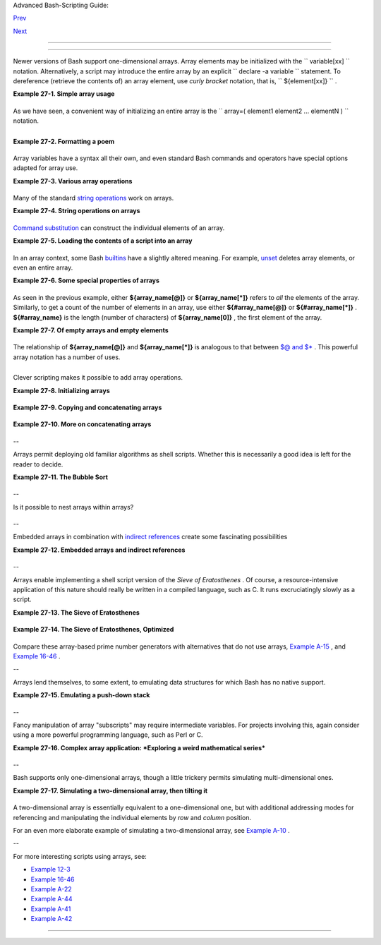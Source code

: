 .. raw:: html

   <div class="NAVHEADER">

.. raw:: html

   <table border="0" cellpadding="0" cellspacing="0" summary="Header navigation table" width="100%">

.. raw:: html

   <tr>

.. raw:: html

   <th align="center" colspan="3">

Advanced Bash-Scripting Guide:

.. raw:: html

   </th>

.. raw:: html

   </tr>

.. raw:: html

   <tr>

.. raw:: html

   <td align="left" valign="bottom" width="10%">

`Prev <list-cons.html>`__

.. raw:: html

   </td>

.. raw:: html

   <td align="center" valign="bottom" width="80%">

.. raw:: html

   </td>

.. raw:: html

   <td align="right" valign="bottom" width="10%">

`Next <ivr.html>`__

.. raw:: html

   </td>

.. raw:: html

   </tr>

.. raw:: html

   </table>

--------------

.. raw:: html

   </div>

.. raw:: html

   <div class="CHAPTER">

  Chapter 27. Arrays
===================

Newer versions of Bash support one-dimensional arrays. Array elements
may be initialized with the ``             variable[xx]           ``
notation. Alternatively, a script may introduce the entire array by an
explicit ``             declare -a variable           `` statement. To
dereference (retrieve the contents of) an array element, use *curly
bracket* notation, that is, ``             ${element[xx]}           `` .

.. raw:: html

   <div class="EXAMPLE">

**Example 27-1. Simple array usage**

+--------------------------+--------------------------+--------------------------+
| .. code:: PROGRAMLISTING |
|                          |
|     #!/bin/bash          |
|                          |
|                          |
|     area[11]=23          |
|     area[13]=37          |
|     area[51]=UFOs        |
|                          |
|     #  Array members nee |
| d not be consecutive or  |
| contiguous.              |
|                          |
|     #  Some members of t |
| he array can be left uni |
| nitialized.              |
|     #  Gaps in the array |
|  are okay.               |
|     #  In fact, arrays w |
| ith sparse data ("sparse |
|  arrays")                |
|     #+ are useful in spr |
| eadsheet-processing soft |
| ware.                    |
|                          |
|                          |
|     echo -n "area[11] =  |
| "                        |
|     echo ${area[11]}     |
| #  {curly brackets} need |
| ed.                      |
|                          |
|     echo -n "area[13] =  |
| "                        |
|     echo ${area[13]}     |
|                          |
|     echo "Contents of ar |
| ea[51] are ${area[51]}." |
|                          |
|     # Contents of uninit |
| ialized array variable p |
| rint blank (null variabl |
| e).                      |
|     echo -n "area[43] =  |
| "                        |
|     echo ${area[43]}     |
|     echo "(area[43] unas |
| signed)"                 |
|                          |
|     echo                 |
|                          |
|     # Sum of two array v |
| ariables assigned to thi |
| rd                       |
|     area[5]=`expr ${area |
| [11]} + ${area[13]}`     |
|     echo "area[5] = area |
| [11] + area[13]"         |
|     echo -n "area[5] = " |
|     echo ${area[5]}      |
|                          |
|     area[6]=`expr ${area |
| [11]} + ${area[51]}`     |
|     echo "area[6] = area |
| [11] + area[51]"         |
|     echo -n "area[6] = " |
|     echo ${area[6]}      |
|     # This fails because |
|  adding an integer to a  |
| string is not permitted. |
|                          |
|     echo; echo; echo     |
|                          |
|     # ------------------ |
| ------------------------ |
| -----------------------  |
|     # Another array, "ar |
| ea2".                    |
|     # Another way of ass |
| igning array variables.. |
| .                        |
|     # array_name=( XXX Y |
| YY ZZZ ... )             |
|                          |
|     area2=( zero one two |
|  three four )            |
|                          |
|     echo -n "area2[0] =  |
| "                        |
|     echo ${area2[0]}     |
|     # Aha, zero-based in |
| dexing (first element of |
|  array is [0], not [1]). |
|                          |
|     echo -n "area2[1] =  |
| "                        |
|     echo ${area2[1]}     |
| # [1] is second element  |
| of array.                |
|     # ------------------ |
| ------------------------ |
| -----------------------  |
|                          |
|     echo; echo; echo     |
|                          |
|     # ------------------ |
| ------------------------ |
| -----                    |
|     # Yet another array, |
|  "area3".                |
|     # Yet another way of |
|  assigning array variabl |
| es...                    |
|     # array_name=([xx]=X |
| XX [yy]=YYY ...)         |
|                          |
|     area3=([17]=seventee |
| n [24]=twenty-four)      |
|                          |
|     echo -n "area3[17] = |
|  "                       |
|     echo ${area3[17]}    |
|                          |
|     echo -n "area3[24] = |
|  "                       |
|     echo ${area3[24]}    |
|     # ------------------ |
| ------------------------ |
| -----                    |
|                          |
|     exit 0               |
                          
+--------------------------+--------------------------+--------------------------+

.. raw:: html

   </div>

As we have seen, a convenient way of initializing an entire array is the
``      array=( element1 element2 ... elementN )     `` notation.

+--------------------------+--------------------------+--------------------------+
| .. code:: PROGRAMLISTING |
|                          |
|     base64_charset=( {A. |
| .Z} {a..z} {0..9} + / =  |
| )                        |
|                    #  Us |
| ing extended brace expan |
| sion                     |
|                    #+ to |
|  initialize the elements |
|  of the array.           |
|                          |
|                    #  Ex |
| cerpted from vladz's "ba |
| se64.sh" script          |
|                    #+ in |
|  the "Contributed Script |
| s" appendix.             |
                          
+--------------------------+--------------------------+--------------------------+

+--------------------------------------------------------------------------+
| .. raw:: html                                                            |
|                                                                          |
|    <div class="SIDEBAR">                                                 |
|                                                                          |
| Bash permits array operations on variables, even if the variables are    |
| not explicitly declared as arrays.                                       |
|                                                                          |
| +--------------------------+--------------------------+----------------- |
| ---------+                                                               |
| | .. code:: PROGRAMLISTING |                                             |
| |                          |                                             |
| |     string=abcABC123ABCa |                                             |
| | bc                       |                                             |
| |     echo ${string[@]}    |                                             |
| |             # abcABC123A |                                             |
| | BCabc                    |                                             |
| |     echo ${string[*]}    |                                             |
| |             # abcABC123A |                                             |
| | BCabc                    |                                             |
| |     echo ${string[0]}    |                                             |
| |             # abcABC123A |                                             |
| | BCabc                    |                                             |
| |     echo ${string[1]}    |                                             |
| |             # No output! |                                             |
| |                          |                                             |
| |             # Why?       |                                             |
| |     echo ${#string[@]}   |                                             |
| |             # 1          |                                             |
| |                          |                                             |
| |             # One elemen |                                             |
| | t in the array.          |                                             |
| |                          |                                             |
| |             # The string |                                             |
| |  itself.                 |                                             |
| |                          |                                             |
| |     # Thank you, Michael |                                             |
| |  Zick, for pointing this |                                             |
| |  out.                    |                                             |
|                                                                          |
| +--------------------------+--------------------------+----------------- |
| ---------+                                                               |
|                                                                          |
| Once again this demonstrates that `Bash variables are                    |
| untyped <untyped.html#BVUNTYPED>`__ .                                    |
|                                                                          |
| .. raw:: html                                                            |
|                                                                          |
|    </div>                                                                |
                                                                          
+--------------------------------------------------------------------------+

.. raw:: html

   <div class="EXAMPLE">

**Example 27-2. Formatting a poem**

+--------------------------+--------------------------+--------------------------+
| .. code:: PROGRAMLISTING |
|                          |
|     #!/bin/bash          |
|     # poem.sh: Pretty-pr |
| ints one of the ABS Guid |
| e author's favorite poem |
| s.                       |
|                          |
|     # Lines of the poem  |
| (single stanza).         |
|     Line[1]="I do not kn |
| ow which to prefer,"     |
|     Line[2]="The beauty  |
| of inflections"          |
|     Line[3]="Or the beau |
| ty of innuendoes,"       |
|     Line[4]="The blackbi |
| rd whistling"            |
|     Line[5]="Or just aft |
| er."                     |
|     # Note that quoting  |
| permits embedding whites |
| pace.                    |
|                          |
|     # Attribution.       |
|     Attrib[1]=" Wallace  |
| Stevens"                 |
|     Attrib[2]="\"Thirtee |
| n Ways of Looking at a B |
| lackbird\""              |
|     # This poem is in th |
| e Public Domain (copyrig |
| ht expired).             |
|                          |
|     echo                 |
|                          |
|     tput bold   # Bold p |
| rint.                    |
|                          |
|     for index in 1 2 3 4 |
|  5    # Five lines.      |
|     do                   |
|       printf "     %s\n" |
|  "${Line[index]}"        |
|     done                 |
|                          |
|     for index in 1 2     |
|       # Two attribution  |
| lines.                   |
|     do                   |
|       printf "           |
| %s\n" "${Attrib[index]}" |
|     done                 |
|                          |
|     tput sgr0   # Reset  |
| terminal.                |
|                 # See 't |
| put' docs.               |
|                          |
|     echo                 |
|                          |
|     exit 0               |
|                          |
|     # Exercise:          |
|     # --------           |
|     # Modify this script |
|  to pretty-print a poem  |
| from a text data file.   |
                          
+--------------------------+--------------------------+--------------------------+

.. raw:: html

   </div>

Array variables have a syntax all their own, and even standard Bash
commands and operators have special options adapted for array use.

.. raw:: html

   <div class="EXAMPLE">

**Example 27-3. Various array operations**

+--------------------------+--------------------------+--------------------------+
| .. code:: PROGRAMLISTING |
|                          |
|     #!/bin/bash          |
|     # array-ops.sh: More |
|  fun with arrays.        |
|                          |
|                          |
|     array=( zero one two |
|  three four five )       |
|     # Element 0   1   2  |
|    3     4    5          |
|                          |
|     echo ${array[0]}     |
|    #  zero               |
|     echo ${array:0}      |
|    #  zero               |
|                          |
|    #  Parameter expansio |
| n of first element,      |
|                          |
|    #+ starting at positi |
| on # 0 (1st character).  |
|     echo ${array:1}      |
|    #  ero                |
|                          |
|    #  Parameter expansio |
| n of first element,      |
|                          |
|    #+ starting at positi |
| on # 1 (2nd character).  |
|                          |
|     echo "-------------- |
| "                        |
|                          |
|     echo ${#array[0]}    |
|    #  4                  |
|                          |
|    #  Length of first el |
| ement of array.          |
|     echo ${#array}       |
|    #  4                  |
|                          |
|    #  Length of first el |
| ement of array.          |
|                          |
|    #  (Alternate notatio |
| n)                       |
|                          |
|     echo ${#array[1]}    |
|    #  3                  |
|                          |
|    #  Length of second e |
| lement of array.         |
|                          |
|    #  Arrays in Bash hav |
| e zero-based indexing.   |
|                          |
|     echo ${#array[*]}    |
|    #  6                  |
|                          |
|    #  Number of elements |
|  in array.               |
|     echo ${#array[@]}    |
|    #  6                  |
|                          |
|    #  Number of elements |
|  in array.               |
|                          |
|     echo "-------------- |
| "                        |
|                          |
|     array2=( [0]="first  |
| element" [1]="second ele |
| ment" [3]="fourth elemen |
| t" )                     |
|     #            ^     ^ |
|        ^     ^      ^    |
|     ^     ^      ^       |
|  ^                       |
|     # Quoting permits em |
| bedding whitespace withi |
| n individual array eleme |
| nts.                     |
|                          |
|     echo ${array2[0]}    |
|    # first element       |
|     echo ${array2[1]}    |
|    # second element      |
|     echo ${array2[2]}    |
|    #                     |
|                          |
|    # Skipped in initiali |
| zation, and therefore nu |
| ll.                      |
|     echo ${array2[3]}    |
|    # fourth element      |
|     echo ${#array2[0]}   |
|    # 13    (length of fi |
| rst element)             |
|     echo ${#array2[*]}   |
|    # 3     (number of el |
| ements in array)         |
|                          |
|     exit                 |
                          
+--------------------------+--------------------------+--------------------------+

.. raw:: html

   </div>

Many of the standard `string
operations <string-manipulation.html#STRINGMANIP>`__ work on arrays.

.. raw:: html

   <div class="EXAMPLE">

**Example 27-4. String operations on arrays**

+--------------------------+--------------------------+--------------------------+
| .. code:: PROGRAMLISTING |
|                          |
|     #!/bin/bash          |
|     # array-strops.sh: S |
| tring operations on arra |
| ys.                      |
|                          |
|     # Script by Michael  |
| Zick.                    |
|     # Used in ABS Guide  |
| with permission.         |
|     # Fixups: 05 May 08, |
|  04 Aug 08.              |
|                          |
|     #  In general, any s |
| tring operation using th |
| e ${name ... } notation  |
|     #+ can be applied to |
|  all string elements in  |
| an array,                |
|     #+ with the ${name[@ |
| ] ... } or ${name[*] ... |
| } notation.              |
|                          |
|                          |
|     arrayZ=( one two thr |
| ee four five five )      |
|                          |
|     echo                 |
|                          |
|     # Trailing Substring |
|  Extraction              |
|     echo ${arrayZ[@]:0}  |
|     # one two three four |
|  five five               |
|     #                ^   |
|       All elements.      |
|                          |
|     echo ${arrayZ[@]:1}  |
|     # two three four fiv |
| e five                   |
|     #                ^   |
|       All elements follo |
| wing element[0].         |
|                          |
|     echo ${arrayZ[@]:1:2 |
| }   # two three          |
|     #                  ^ |
|       Only the two eleme |
| nts after element[0].    |
|                          |
|     echo "---------"     |
|                          |
|                          |
|     # Substring Removal  |
|                          |
|     # Removes shortest m |
| atch from front of strin |
| g(s).                    |
|                          |
|     echo ${arrayZ[@]#f*r |
| }   # one two three five |
|  five                    |
|     #               ^    |
|     # Applied to all ele |
| ments of the array.      |
|                          |
|     # Matches "four" and |
|  removes it.             |
|                          |
|     # Longest match from |
|  front of string(s)      |
|     echo ${arrayZ[@]##t* |
| e}  # one two four five  |
| five                     |
|     #               ^^   |
|     # Applied to all ele |
| ments of the array.      |
|                          |
|     # Matches "three" an |
| d removes it.            |
|                          |
|     # Shortest match fro |
| m back of string(s)      |
|     echo ${arrayZ[@]%h*e |
| }   # one two t four fiv |
| e five                   |
|     #               ^    |
|     # Applied to all ele |
| ments of the array.      |
|                          |
|     # Matches "hree" and |
|  removes it.             |
|                          |
|     # Longest match from |
|  back of string(s)       |
|     echo ${arrayZ[@]%%t* |
| e}  # one two four five  |
| five                     |
|     #               ^^   |
|     # Applied to all ele |
| ments of the array.      |
|                          |
|     # Matches "three" an |
| d removes it.            |
|                          |
|     echo "-------------- |
| --------"                |
|                          |
|                          |
|     # Substring Replacem |
| ent                      |
|                          |
|     # Replace first occu |
| rrence of substring with |
|  replacement.            |
|     echo ${arrayZ[@]/fiv |
| /XYZ}   # one two three  |
| four XYZe XYZe           |
|     #               ^    |
|         # Applied to all |
|  elements of the array.  |
|                          |
|     # Replace all occurr |
| ences of substring.      |
|     echo ${arrayZ[@]//iv |
| /YY}    # one two three  |
| four fYYe fYYe           |
|                          |
|         # Applied to all |
|  elements of the array.  |
|                          |
|     # Delete all occurre |
| nces of substring.       |
|     # Not specifing a re |
| placement defaults to 'd |
| elete' ...               |
|     echo ${arrayZ[@]//fi |
| /}      # one two three  |
| four ve ve               |
|     #               ^^   |
|         # Applied to all |
|  elements of the array.  |
|                          |
|     # Replace front-end  |
| occurrences of substring |
| .                        |
|     echo ${arrayZ[@]/#fi |
| /XY}    # one two three  |
| four XYve XYve           |
|     #                ^   |
|         # Applied to all |
|  elements of the array.  |
|                          |
|     # Replace back-end o |
| ccurrences of substring. |
|     echo ${arrayZ[@]/%ve |
| /ZZ}    # one two three  |
| four fiZZ fiZZ           |
|     #                ^   |
|         # Applied to all |
|  elements of the array.  |
|                          |
|     echo ${arrayZ[@]/%o/ |
| XX}     # one twXX three |
|  four five five          |
|     #                ^   |
|         # Why?           |
|                          |
|     echo "-------------- |
| ---------------"         |
|                          |
|                          |
|     replacement() {      |
|         echo -n "!!!"    |
|     }                    |
|                          |
|     echo ${arrayZ[@]/%e/ |
| $(replacement)}          |
|     #                ^   |
| ^^^^^^^^^^^^^^           |
|     # on!!! two thre!!!  |
| four fiv!!! fiv!!!       |
|     # The stdout of repl |
| acement() is the replace |
| ment string.             |
|     # Q.E.D: The replace |
| ment action is, in effec |
| t, an 'assignment.'      |
|                          |
|     echo "-------------- |
| ----------------------"  |
|                          |
|     #  Accessing the "fo |
| r-each":                 |
|     echo ${arrayZ[@]//*/ |
| $(replacement optional_a |
| rguments)}               |
|     #                ^^  |
| ^^^^^^^^^^^^^            |
|     # !!! !!! !!! !!! !! |
| ! !!!                    |
|                          |
|     #  Now, if Bash woul |
| d only pass the matched  |
| string                   |
|     #+ to the function b |
| eing called . . .        |
|                          |
|     echo                 |
|                          |
|     exit 0               |
|                          |
|     #  Before reaching f |
| or a Big Hammer -- Perl, |
|  Python, or all the rest |
|  --                      |
|     #  recall:           |
|     #    $( ... ) is com |
| mand substitution.       |
|     #    A function runs |
|  as a sub-process.       |
|     #    A function writ |
| es its output (if echo-e |
| d) to stdout.            |
|     #    Assignment, in  |
| conjunction with "echo"  |
| and command substitution |
| ,                        |
|     #+   can read a func |
| tion's stdout.           |
|     #    The name[@] not |
| ation specifies (the equ |
| ivalent of) a "for-each" |
|     #+   operation.      |
|     #  Bash is more powe |
| rful than you think!     |
                          
+--------------------------+--------------------------+--------------------------+

.. raw:: html

   </div>

`Command substitution <commandsub.html#COMMANDSUBREF>`__ can construct
the individual elements of an array.

.. raw:: html

   <div class="EXAMPLE">

**Example 27-5. Loading the contents of a script into an array**

+--------------------------+--------------------------+--------------------------+
| .. code:: PROGRAMLISTING |
|                          |
|     #!/bin/bash          |
|     # script-array.sh: L |
| oads this script into an |
|  array.                  |
|     # Inspired by an e-m |
| ail from Chris Martin (t |
| hanks!).                 |
|                          |
|     script_contents=( $( |
| cat "$0") )  #  Stores c |
| ontents of this script ( |
| $0)                      |
|                          |
|              #+ in an ar |
| ray.                     |
|                          |
|     for element in $(seq |
|  0 $((${#script_contents |
| [@]} - 1)))              |
|       do                 |
| #  ${#script_contents[@] |
| }                        |
|                          |
| #+ gives number of eleme |
| nts in the array.        |
|                          |
| #                        |
|                          |
| #  Question:             |
|                          |
| #  Why is  seq 0  necess |
| ary?                     |
|                          |
| #  Try changing it to se |
| q 1.                     |
|       echo -n "${script_ |
| contents[$element]}"     |
|                          |
| # List each field of thi |
| s script on a single lin |
| e.                       |
|     # echo -n "${script_ |
| contents[element]}" also |
|  works because of ${ ... |
|  }.                      |
|       echo -n " -- "     |
| # Use " -- " as a field  |
| separator.               |
|     done                 |
|                          |
|     echo                 |
|                          |
|     exit 0               |
|                          |
|     # Exercise:          |
|     # --------           |
|     #  Modify this scrip |
| t so it lists itself     |
|     #+ in its original f |
| ormat,                   |
|     #+ complete with whi |
| tespace, line breaks, et |
| c.                       |
                          
+--------------------------+--------------------------+--------------------------+

.. raw:: html

   </div>

In an array context, some Bash `builtins <internal.html#BUILTINREF>`__
have a slightly altered meaning. For example,
`unset <internal.html#UNSETREF>`__ deletes array elements, or even an
entire array.

.. raw:: html

   <div class="EXAMPLE">

**Example 27-6. Some special properties of arrays**

+--------------------------+--------------------------+--------------------------+
| .. code:: PROGRAMLISTING |
|                          |
|     #!/bin/bash          |
|                          |
|     declare -a colors    |
|     #  All subsequent co |
| mmands in this script wi |
| ll treat                 |
|     #+ the variable "col |
| ors" as an array.        |
|                          |
|     echo "Enter your fav |
| orite colors (separated  |
| from each other by a spa |
| ce)."                    |
|                          |
|     read -a colors    #  |
| Enter at least 3 colors  |
| to demonstrate features  |
| below.                   |
|     #  Special option to |
|  'read' command,         |
|     #+ allowing assignme |
| nt of elements in an arr |
| ay.                      |
|                          |
|     echo                 |
|                          |
|     element_count=${#col |
| ors[@]}                  |
|     # Special syntax to  |
| extract number of elemen |
| ts in array.             |
|     #     element_count= |
| ${#colors[*]} works also |
| .                        |
|     #                    |
|     #  The "@" variable  |
| allows word splitting wi |
| thin quotes              |
|     #+ (extracts variabl |
| es separated by whitespa |
| ce).                     |
|     #                    |
|     #  This corresponds  |
| to the behavior of "$@"  |
| and "$*"                 |
|     #+ in positional par |
| ameters.                 |
|                          |
|     index=0              |
|                          |
|     while [ "$index" -lt |
|  "$element_count" ]      |
|     do    # List all the |
|  elements in the array.  |
|       echo ${colors[$ind |
| ex]}                     |
|       #    ${colors[inde |
| x]} also works because i |
| t's within ${ ... } brac |
| kets.                    |
|       let "index = $inde |
| x + 1"                   |
|       # Or:              |
|       #    ((index++))   |
|     done                 |
|     # Each array element |
|  listed on a separate li |
| ne.                      |
|     # If this is not des |
| ired, use  echo -n "${co |
| lors[$index]} "          |
|     #                    |
|     # Doing it with a "f |
| or" loop instead:        |
|     #   for i in "${colo |
| rs[@]}"                  |
|     #   do               |
|     #     echo "$i"      |
|     #   done             |
|     # (Thanks, S.C.)     |
|                          |
|     echo                 |
|                          |
|     # Again, list all th |
| e elements in the array, |
|  but using a more elegan |
| t method.                |
|       echo ${colors[@]}  |
|          # echo ${colors |
| [*]} also works.         |
|                          |
|     echo                 |
|                          |
|     # The "unset" comman |
| d deletes elements of an |
|  array, or entire array. |
|     unset colors[1]      |
|          # Remove 2nd el |
| ement of array.          |
|                          |
|          # Same effect a |
| s   colors[1]=           |
|     echo  ${colors[@]}   |
|          # List array ag |
| ain, missing 2nd element |
| .                        |
|                          |
|     unset colors         |
|          # Delete entire |
|  array.                  |
|                          |
|          #  unset colors |
| [*] and                  |
|                          |
|          #+ unset colors |
| [@] also work.           |
|     echo; echo -n "Color |
| s gone."                 |
|     echo ${colors[@]}    |
|          # List array ag |
| ain, now empty.          |
|                          |
|     exit 0               |
                          
+--------------------------+--------------------------+--------------------------+

.. raw:: html

   </div>

As seen in the previous example, either **${array\_name[@]}** or
**${array\_name[\*]}** refers to *all* the elements of the array.
Similarly, to get a count of the number of elements in an array, use
either **${#array\_name[@]}** or **${#array\_name[\*]}** .
**${#array\_name}** is the length (number of characters) of
**${array\_name[0]}** , the first element of the array.

.. raw:: html

   <div class="EXAMPLE">

**Example 27-7. Of empty arrays and empty elements**

+--------------------------+--------------------------+--------------------------+
| .. code:: PROGRAMLISTING |
|                          |
|     #!/bin/bash          |
|     # empty-array.sh     |
|                          |
|     #  Thanks to Stephan |
| e Chazelas for the origi |
| nal example,             |
|     #+ and to Michael Zi |
| ck and Omair Eshkenazi,  |
| for extending it.        |
|     #  And to Nathan Cou |
| lter for clarifications  |
| and corrections.         |
|                          |
|                          |
|     # An empty array is  |
| not the same as an array |
|  with empty elements.    |
|                          |
|       array0=( first sec |
| ond third )              |
|       array1=( '' )   #  |
| "array1" consists of one |
|  empty element.          |
|       array2=( )      #  |
| No elements . . . "array |
| 2" is empty.             |
|       array3=(   )    #  |
| What about this array?   |
|                          |
|                          |
|     echo                 |
|     ListArray()          |
|     {                    |
|     echo                 |
|     echo "Elements in ar |
| ray0:  ${array0[@]}"     |
|     echo "Elements in ar |
| ray1:  ${array1[@]}"     |
|     echo "Elements in ar |
| ray2:  ${array2[@]}"     |
|     echo "Elements in ar |
| ray3:  ${array3[@]}"     |
|     echo                 |
|     echo "Length of firs |
| t element in array0 = ${ |
| #array0}"                |
|     echo "Length of firs |
| t element in array1 = ${ |
| #array1}"                |
|     echo "Length of firs |
| t element in array2 = ${ |
| #array2}"                |
|     echo "Length of firs |
| t element in array3 = ${ |
| #array3}"                |
|     echo                 |
|     echo "Number of elem |
| ents in array0 = ${#arra |
| y0[*]}"  # 3             |
|     echo "Number of elem |
| ents in array1 = ${#arra |
| y1[*]}"  # 1  (Surprise! |
| )                        |
|     echo "Number of elem |
| ents in array2 = ${#arra |
| y2[*]}"  # 0             |
|     echo "Number of elem |
| ents in array3 = ${#arra |
| y3[*]}"  # 0             |
|     }                    |
|                          |
|     # ================== |
| ======================== |
| ======================== |
| =                        |
|                          |
|     ListArray            |
|                          |
|     # Try extending thos |
| e arrays.                |
|                          |
|     # Adding an element  |
| to an array.             |
|     array0=( "${array0[@ |
| ]}" "new1" )             |
|     array1=( "${array1[@ |
| ]}" "new1" )             |
|     array2=( "${array2[@ |
| ]}" "new1" )             |
|     array3=( "${array3[@ |
| ]}" "new1" )             |
|                          |
|     ListArray            |
|                          |
|     # or                 |
|     array0[${#array0[*]} |
| ]="new2"                 |
|     array1[${#array1[*]} |
| ]="new2"                 |
|     array2[${#array2[*]} |
| ]="new2"                 |
|     array3[${#array3[*]} |
| ]="new2"                 |
|                          |
|     ListArray            |
|                          |
|     # When extended as a |
| bove, arrays are 'stacks |
| ' ...                    |
|     # Above is the 'push |
| ' ...                    |
|     # The stack 'height' |
|  is:                     |
|     height=${#array2[@]} |
|     echo                 |
|     echo "Stack height f |
| or array2 = $height"     |
|                          |
|     # The 'pop' is:      |
|     unset array2[${#arra |
| y2[@]}-1]   #  Arrays ar |
| e zero-based,            |
|     height=${#array2[@]} |
|             #+ which mea |
| ns first element has ind |
| ex 0.                    |
|     echo                 |
|     echo "POP"           |
|     echo "New stack heig |
| ht for array2 = $height" |
|                          |
|     ListArray            |
|                          |
|     # List only 2nd and  |
| 3rd elements of array0.  |
|     from=1          # Ze |
| ro-based numbering.      |
|     to=2                 |
|     array3=( ${array0[@] |
| :1:2} )                  |
|     echo                 |
|     echo "Elements in ar |
| ray3:  ${array3[@]}"     |
|                          |
|     # Works like a strin |
| g (array of characters). |
|     # Try some other "st |
| ring" forms.             |
|                          |
|     # Replacement:       |
|     array4=( ${array0[@] |
| /second/2nd} )           |
|     echo                 |
|     echo "Elements in ar |
| ray4:  ${array4[@]}"     |
|                          |
|     # Replace all matchi |
| ng wildcarded string.    |
|     array5=( ${array0[@] |
| //new?/old} )            |
|     echo                 |
|     echo "Elements in ar |
| ray5:  ${array5[@]}"     |
|                          |
|     # Just when you are  |
| getting the feel for thi |
| s . . .                  |
|     array6=( ${array0[@] |
| #*new} )                 |
|     echo # This one migh |
| t surprise you.          |
|     echo "Elements in ar |
| ray6:  ${array6[@]}"     |
|                          |
|     array7=( ${array0[@] |
| #new1} )                 |
|     echo # After array6  |
| this should not be a sur |
| prise.                   |
|     echo "Elements in ar |
| ray7:  ${array7[@]}"     |
|                          |
|     # Which looks a lot  |
| like . . .               |
|     array8=( ${array0[@] |
| /new1/} )                |
|     echo                 |
|     echo "Elements in ar |
| ray8:  ${array8[@]}"     |
|                          |
|     #  So what can one s |
| ay about this?           |
|                          |
|     #  The string operat |
| ions are performed on    |
|     #+ each of the eleme |
| nts in var[@] in success |
| ion.                     |
|     #  Therefore : Bash  |
| supports string vector o |
| perations.               |
|     #  If the result is  |
| a zero length string,    |
|     #+ that element disa |
| ppears in the resulting  |
| assignment.              |
|     #  However, if the e |
| xpansion is in quotes, t |
| he null elements remain. |
|                          |
|     #  Michael Zick:     |
| Question, are those stri |
| ngs hard or soft quotes? |
|     #  Nathan Coulter:   |
| There is no such thing a |
| s "soft quotes."         |
|     #!    What's really  |
| happening is that        |
|     #!+   the pattern ma |
| tching happens after     |
|     #!+   all the other  |
| expansions of [word]     |
|     #!+   in cases like  |
| ${parameter#word}.       |
|                          |
|                          |
|     zap='new*'           |
|     array9=( ${array0[@] |
| /$zap/} )                |
|     echo                 |
|     echo "Number of elem |
| ents in array9:  ${#arra |
| y9[@]}"                  |
|     array9=( "${array0[@ |
| ]/$zap/}" )              |
|     echo "Elements in ar |
| ray9:  ${array9[@]}"     |
|     # This time the null |
|  elements remain.        |
|     echo "Number of elem |
| ents in array9:  ${#arra |
| y9[@]}"                  |
|                          |
|                          |
|     # Just when you thou |
| ght you were still in Ka |
| nsas . . .               |
|     array10=( ${array0[@ |
| ]#$zap} )                |
|     echo                 |
|     echo "Elements in ar |
| ray10:  ${array10[@]}"   |
|     # But, the asterisk  |
| in zap won't be interpre |
| ted if quoted.           |
|     array10=( ${array0[@ |
| ]#"$zap"} )              |
|     echo                 |
|     echo "Elements in ar |
| ray10:  ${array10[@]}"   |
|     # Well, maybe we _ar |
| e_ still in Kansas . . . |
|     # (Revisions to abov |
| e code block by Nathan C |
| oulter.)                 |
|                          |
|                          |
|     #  Compare array7 wi |
| th array10.              |
|     #  Compare array8 wi |
| th array9.               |
|                          |
|     #  Reiterating: No s |
| uch thing as soft quotes |
| !                        |
|     #  Nathan Coulter ex |
| plains:                  |
|     #  Pattern matching  |
| of 'word' in ${parameter |
| #word} is done after     |
|     #+ parameter expansi |
| on and *before* quote re |
| moval.                   |
|     #  In the normal cas |
| e, pattern matching is d |
| one *after* quote remova |
| l.                       |
|                          |
|     exit                 |
                          
+--------------------------+--------------------------+--------------------------+

.. raw:: html

   </div>

The relationship of **${array\_name[@]}** and **${array\_name[\*]}** is
analogous to that between `$@ and $\* <internalvariables.html#APPREF>`__
. This powerful array notation has a number of uses.

+--------------------------+--------------------------+--------------------------+
| .. code:: PROGRAMLISTING |
|                          |
|     # Copying an array.  |
|     array2=( "${array1[@ |
| ]}" )                    |
|     # or                 |
|     array2="${array1[@]} |
| "                        |
|     #                    |
|     #  However, this fai |
| ls with "sparse" arrays, |
|     #+ arrays with holes |
|  (missing elements) in t |
| hem,                     |
|     #+ as Jochen DeSmet  |
| points out.              |
|     # ------------------ |
| ------------------------ |
|       array1[0]=0        |
|     # array1[1] not assi |
| gned                     |
|       array1[2]=2        |
|       array2=( "${array1 |
| [@]}" )       # Copy it? |
|                          |
|     echo ${array2[0]}    |
|    # 0                   |
|     echo ${array2[2]}    |
|    # (null), should be 2 |
|     # ------------------ |
| ------------------------ |
|                          |
|                          |
|                          |
|     # Adding an element  |
| to an array.             |
|     array=( "${array[@]} |
| " "new element" )        |
|     # or                 |
|     array[${#array[*]}]= |
| "new element"            |
|                          |
|     # Thanks, S.C.       |
                          
+--------------------------+--------------------------+--------------------------+

.. raw:: html

   <div class="TIP">

+--------------------+--------------------+--------------------+--------------------+
| |Tip|              |
| The **array=(      |
| element1 element2  |
| ... elementN )**   |
| initialization     |
| operation, with    |
| the help of        |
| `command           |
| substitution <comm |
| andsub.html#COMMAN |
| DSUBREF>`__        |
| , makes it         |
| possible to load   |
| the contents of a  |
| text file into an  |
| array.             |
|                    |
| +----------------- |
| ---------+-------- |
| ------------------ |
| +----------------- |
| ---------+         |
| | .. code:: PROGRA |
| MLISTING |         |
| |                  |
|          |         |
| |     #!/bin/bash  |
|          |         |
| |                  |
|          |         |
| |     filename=sam |
| ple_file |         |
| |                  |
|          |         |
| |     #            |
|  cat sam |         |
| | ple_file         |
|          |         |
| |     #            |
|          |         |
| |     #            |
|  1 a b c |         |
| |     #            |
|  2 d e f |         |
| | g                |
|          |         |
| |                  |
|          |         |
| |                  |
|          |         |
| |     declare -a a |
| rray1    |         |
| |                  |
|          |         |
| |     array1=( `ca |
| t "$file |         |
| | name"`)          |
|        # |         |
| |   Loads contents |
|          |         |
| |     #         Li |
| st file  |         |
| | to stdout        |
|        # |         |
| | + of $filename i |
| nto arra |         |
| | y1.              |
|          |         |
| |     #            |
|          |         |
| |     #  array1=(  |
| `cat "$f |         |
| | ilename" | tr '\ |
| n' ' '`) |         |
| |     #            |
|          |         |
| |          change  |
| linefeed |         |
| | s in file to spa |
| ces.     |         |
| |     #  Not neces |
| sary bec |         |
| | ause Bash does w |
| ord spli |         |
| | tting,           |
|          |         |
| |     #+ changing  |
| linefeed |         |
| | s to spaces.     |
|          |         |
| |                  |
|          |         |
| |     echo ${array |
| 1[@]}    |         |
| |          # List  |
| the arra |         |
| | y.               |
|          |         |
| |     #            |
|          |         |
| |            1 a b |
|  c 2 d e |         |
| |  fg              |
|          |         |
| |     #            |
|          |         |
| |     #  Each whit |
| espace-s |         |
| | eparated "word"  |
| in the f |         |
| | ile              |
|          |         |
| |     #+ has been  |
| assigned |         |
| |  to an element o |
| f the ar |         |
| | ray.             |
|          |         |
| |                  |
|          |         |
| |     element_coun |
| t=${#arr |         |
| | ay1[*]}          |
|          |         |
| |     echo $elemen |
| t_count  |         |
| |          # 8     |
|          |         |
|                    |
|                    |
| +----------------- |
| ---------+-------- |
| ------------------ |
| +----------------- |
| ---------+         |
                    
+--------------------+--------------------+--------------------+--------------------+

.. raw:: html

   </div>

Clever scripting makes it possible to add array operations.

.. raw:: html

   <div class="EXAMPLE">

**Example 27-8. Initializing arrays**

+--------------------------+--------------------------+--------------------------+
| .. code:: PROGRAMLISTING |
|                          |
|     #! /bin/bash         |
|     # array-assign.bash  |
|                          |
|     #  Array operations  |
| are Bash-specific,       |
|     #+ hence the ".bash" |
|  in the script name.     |
|                          |
|     # Copyright (c) Mich |
| ael S. Zick, 2003, All r |
| ights reserved.          |
|     # License: Unrestric |
| ted reuse in any form, f |
| or any purpose.          |
|     # Version: $ID$      |
|     #                    |
|     # Clarification and  |
| additional comments by W |
| illiam Park.             |
|                          |
|     #  Based on an examp |
| le provided by Stephane  |
| Chazelas                 |
|     #+ which appeared in |
|  an earlier version of t |
| he                       |
|     #+ Advanced Bash Scr |
| ipting Guide.            |
|                          |
|     # Output format of t |
| he 'times' command:      |
|     # User CPU <space> S |
| ystem CPU                |
|     # User CPU of dead c |
| hildren <space> System C |
| PU of dead children      |
|                          |
|     #  Bash has two vers |
| ions of assigning all el |
| ements of an array       |
|     #+ to a new array va |
| riable.                  |
|     #  Both drop 'null r |
| eference' elements       |
|     #+ in Bash versions  |
| 2.04 and later.          |
|     #  An additional arr |
| ay assignment that maint |
| ains the relationship of |
|     #+ [subscript]=value |
|  for arrays may be added |
|  to newer versions.      |
|                          |
|     #  Constructs a larg |
| e array using an interna |
| l command,               |
|     #+ but anything crea |
| ting an array of several |
|  thousand elements       |
|     #+ will do just fine |
| .                        |
|                          |
|     declare -a bigOne=(  |
| /dev/* )  # All the file |
| s in /dev . . .          |
|     echo                 |
|     echo 'Conditions: Un |
| quoted, default IFS, All |
| -Elements-Of'            |
|     echo "Number of elem |
| ents in array is ${#bigO |
| ne[@]}"                  |
|                          |
|     # set -vx            |
|                          |
|                          |
|                          |
|     echo                 |
|     echo '- - testing: = |
| ( ${array[@]} ) - -'     |
|     times                |
|     declare -a bigTwo=(  |
| ${bigOne[@]} )           |
|     # Note parens:    ^  |
|              ^           |
|     times                |
|                          |
|                          |
|     echo                 |
|     echo '- - testing: = |
| ${array[@]} - -'         |
|     times                |
|     declare -a bigThree= |
| ${bigOne[@]}             |
|     # No parentheses thi |
| s time.                  |
|     times                |
|                          |
|     #  Comparing the num |
| bers shows that the seco |
| nd form, pointed out     |
|     #+ by Stephane Chaze |
| las, is faster.          |
|     #                    |
|     #  As William Park e |
| xplains:                 |
|     #+ The bigTwo array  |
| assigned element by elem |
| ent (because of parenthe |
| ses),                    |
|     #+ whereas bigThree  |
| assigned as a single str |
| ing.                     |
|     #  So, in essence, y |
| ou have:                 |
|     #                    |
| bigTwo=( [0]="..." [1]=" |
| ..." [2]="..." ... )     |
|     #                    |
| bigThree=( [0]="... ...  |
| ..." )                   |
|     #                    |
|     #  Verify this by:   |
| echo ${bigTwo[0]}        |
|     #                    |
| echo ${bigThree[0]}      |
|                          |
|                          |
|     #  I will continue t |
| o use the first form in  |
| my example descriptions  |
|     #+ because I think i |
| t is a better illustrati |
| on of what is happening. |
|                          |
|     #  The reusable port |
| ions of my examples will |
|  actual contain          |
|     #+ the second form w |
| here appropriate because |
|  of the speedup.         |
|                          |
|     # MSZ: Sorry about t |
| hat earlier oversight fo |
| lks.                     |
|                          |
|                          |
|     #  Note:             |
|     #  ----              |
|     #  The "declare -a"  |
| statements in lines 32 a |
| nd 44                    |
|     #+ are not strictly  |
| necessary, since it is i |
| mplicit                  |
|     #+ in the  Array=( . |
| .. )  assignment form.   |
|     #  However, eliminat |
| ing these declarations s |
| lows down                |
|     #+ the execution of  |
| the following sections o |
| f the script.            |
|     #  Try it, and see.  |
|                          |
|     exit 0               |
                          
+--------------------------+--------------------------+--------------------------+

.. raw:: html

   </div>

.. raw:: html

   <div class="NOTE">

+--------------------------------------+--------------------------------------+
| |Note|                               |
| Adding a superfluous **declare -a**  |
| statement to an array declaration    |
| may speed up execution of subsequent |
| operations on the array.             |
+--------------------------------------+--------------------------------------+

.. raw:: html

   </div>

.. raw:: html

   <div class="EXAMPLE">

**Example 27-9. Copying and concatenating arrays**

+--------------------------+--------------------------+--------------------------+
| .. code:: PROGRAMLISTING |
|                          |
|     #! /bin/bash         |
|     # CopyArray.sh       |
|     #                    |
|     # This script writte |
| n by Michael Zick.       |
|     # Used here with per |
| mission.                 |
|                          |
|     #  How-To "Pass by N |
| ame & Return by Name"    |
|     #+ or "Building your |
|  own assignment statemen |
| t".                      |
|                          |
|                          |
|     CpArray_Mac() {      |
|                          |
|     # Assignment Command |
|  Statement Builder       |
|                          |
|         echo -n 'eval '  |
|         echo -n "$2"     |
|                 # Destin |
| ation name               |
|         echo -n '=( ${'  |
|         echo -n "$1"     |
|                 # Source |
|  name                    |
|         echo -n '[@]} )' |
|                          |
|     # That could all be  |
| a single command.        |
|     # Matter of style on |
| ly.                      |
|     }                    |
|                          |
|     declare -f CopyArray |
|                 # Functi |
| on "Pointer"             |
|     CopyArray=CpArray_Ma |
| c               # Statem |
| ent Builder              |
|                          |
|     Hype()               |
|     {                    |
|                          |
|     # Hype the array nam |
| ed $1.                   |
|     # (Splice it togethe |
| r with array containing  |
| "Really Rocks".)         |
|     # Return in array na |
| med $2.                  |
|                          |
|         local -a TMP     |
|         local -a hype=(  |
| Really Rocks )           |
|                          |
|         $($CopyArray $1  |
| TMP)                     |
|         TMP=( ${TMP[@]}  |
| ${hype[@]} )             |
|         $($CopyArray TMP |
|  $2)                     |
|     }                    |
|                          |
|     declare -a before=(  |
| Advanced Bash Scripting  |
| )                        |
|     declare -a after     |
|                          |
|     echo "Array Before = |
|  ${before[@]}"           |
|                          |
|     Hype before after    |
|                          |
|     echo "Array After =  |
| ${after[@]}"             |
|                          |
|     # Too much hype?     |
|                          |
|     echo "What ${after[@ |
| ]:3:2}?"                 |
|                          |
|     declare -a modest=(  |
| ${after[@]:2:1} ${after[ |
| @]:3:2} )                |
|     #                    |
|  ---- substring extracti |
| on ----                  |
|                          |
|     echo "Array Modest = |
|  ${modest[@]}"           |
|                          |
|     # What happened to ' |
| before' ?                |
|                          |
|     echo "Array Before = |
|  ${before[@]}"           |
|                          |
|     exit 0               |
                          
+--------------------------+--------------------------+--------------------------+

.. raw:: html

   </div>

.. raw:: html

   <div class="EXAMPLE">

**Example 27-10. More on concatenating arrays**

+--------------------------+--------------------------+--------------------------+
| .. code:: PROGRAMLISTING |
|                          |
|     #! /bin/bash         |
|     # array-append.bash  |
|                          |
|     # Copyright (c) Mich |
| ael S. Zick, 2003, All r |
| ights reserved.          |
|     # License: Unrestric |
| ted reuse in any form, f |
| or any purpose.          |
|     # Version: $ID$      |
|     #                    |
|     # Slightly modified  |
| in formatting by M.C.    |
|                          |
|                          |
|     # Array operations a |
| re Bash-specific.        |
|     # Legacy UNIX /bin/s |
| h lacks equivalents.     |
|                          |
|                          |
|     #  Pipe the output o |
| f this script to 'more'  |
|     #+ so it doesn't scr |
| oll off the terminal.    |
|     #  Or, redirect outp |
| ut to a file.            |
|                          |
|                          |
|     declare -a array1=(  |
| zero1 one1 two1 )        |
|     # Subscript packed.  |
|     declare -a array2=(  |
| [0]=zero2 [2]=two2 [3]=t |
| hree2 )                  |
|     # Subscript sparse - |
| - [1] is not defined.    |
|                          |
|     echo                 |
|     echo '- Confirm that |
|  the array is really sub |
| script sparse. -'        |
|     echo "Number of elem |
| ents: 4"        # Hard-c |
| oded for illustration.   |
|     for (( i = 0 ; i < 4 |
|  ; i++ ))                |
|     do                   |
|         echo "Element [$ |
| i]: ${array2[$i]}"       |
|     done                 |
|     # See also the more  |
| general code example in  |
| basics-reviewed.bash.    |
|                          |
|                          |
|     declare -a dest      |
|                          |
|     # Combine (append) t |
| wo arrays into a third a |
| rray.                    |
|     echo                 |
|     echo 'Conditions: Un |
| quoted, default IFS, All |
| -Elements-Of operator'   |
|     echo '- Undefined el |
| ements not present, subs |
| cripts not maintained. - |
| '                        |
|     # # The undefined el |
| ements do not exist; the |
| y are not being dropped. |
|                          |
|     dest=( ${array1[@]}  |
| ${array2[@]} )           |
|     # dest=${array1[@]}$ |
| {array2[@]}     # Strang |
| e results, possibly a bu |
| g.                       |
|                          |
|     # Now, list the resu |
| lt.                      |
|     echo                 |
|     echo '- - Testing Ar |
| ray Append - -'          |
|     cnt=${#dest[@]}      |
|                          |
|     echo "Number of elem |
| ents: $cnt"              |
|     for (( i = 0 ; i < c |
| nt ; i++ ))              |
|     do                   |
|         echo "Element [$ |
| i]: ${dest[$i]}"         |
|     done                 |
|                          |
|     # Assign an array to |
|  a single array element  |
| (twice).                 |
|     dest[0]=${array1[@]} |
|     dest[1]=${array2[@]} |
|                          |
|     # List the result.   |
|     echo                 |
|     echo '- - Testing mo |
| dified array - -'        |
|     cnt=${#dest[@]}      |
|                          |
|     echo "Number of elem |
| ents: $cnt"              |
|     for (( i = 0 ; i < c |
| nt ; i++ ))              |
|     do                   |
|         echo "Element [$ |
| i]: ${dest[$i]}"         |
|     done                 |
|                          |
|     # Examine the modifi |
| ed second element.       |
|     echo                 |
|     echo '- - Reassign a |
| nd list second element - |
|  -'                      |
|                          |
|     declare -a subArray= |
| ${dest[1]}               |
|     cnt=${#subArray[@]}  |
|                          |
|     echo "Number of elem |
| ents: $cnt"              |
|     for (( i = 0 ; i < c |
| nt ; i++ ))              |
|     do                   |
|         echo "Element [$ |
| i]: ${subArray[$i]}"     |
|     done                 |
|                          |
|     #  The assignment of |
|  an entire array to a si |
| ngle element             |
|     #+ of another array  |
| using the '=${ ... }' ar |
| ray assignment           |
|     #+ has converted the |
|  array being assigned in |
| to a string,             |
|     #+ with the elements |
|  separated by a space (t |
| he first character of IF |
| S).                      |
|                          |
|     # If the original el |
| ements didn't contain wh |
| itespace . . .           |
|     # If the original ar |
| ray isn't subscript spar |
| se . . .                 |
|     # Then we could get  |
| the original array struc |
| ture back again.         |
|                          |
|     # Restore from the m |
| odified second element.  |
|     echo                 |
|     echo '- - Listing re |
| stored element - -'      |
|                          |
|     declare -a subArray= |
| ( ${dest[1]} )           |
|     cnt=${#subArray[@]}  |
|                          |
|     echo "Number of elem |
| ents: $cnt"              |
|     for (( i = 0 ; i < c |
| nt ; i++ ))              |
|     do                   |
|         echo "Element [$ |
| i]: ${subArray[$i]}"     |
|     done                 |
|     echo '- - Do not dep |
| end on this behavior. -  |
| -'                       |
|     echo '- - This behav |
| ior is subject to change |
|  - -'                    |
|     echo '- - in version |
| s of Bash newer than ver |
| sion 2.05b - -'          |
|                          |
|     # MSZ: Sorry about a |
| ny earlier confusion fol |
| ks.                      |
|                          |
|     exit 0               |
                          
+--------------------------+--------------------------+--------------------------+

.. raw:: html

   </div>

--

Arrays permit deploying old familiar algorithms as shell scripts.
Whether this is necessarily a good idea is left for the reader to
decide.

.. raw:: html

   <div class="EXAMPLE">

**Example 27-11. The Bubble Sort**

+--------------------------+--------------------------+--------------------------+
| .. code:: PROGRAMLISTING |
|                          |
|     #!/bin/bash          |
|     # bubble.sh: Bubble  |
| sort, of sorts.          |
|                          |
|     # Recall the algorit |
| hm for a bubble sort. In |
|  this particular version |
| ...                      |
|                          |
|     #  With each success |
| ive pass through the arr |
| ay to be sorted,         |
|     #+ compare two adjac |
| ent elements, and swap t |
| hem if out of order.     |
|     #  At the end of the |
|  first pass, the "heavie |
| st" element has sunk to  |
| bottom.                  |
|     #  At the end of the |
|  second pass, the next " |
| heaviest" one has sunk n |
| ext to bottom.           |
|     #  And so forth.     |
|     #  This means that e |
| ach successive pass need |
| s to traverse less of th |
| e array.                 |
|     #  You will therefor |
| e notice a speeding up i |
| n the printing of the la |
| ter passes.              |
|                          |
|                          |
|     exchange()           |
|     {                    |
|       # Swaps two member |
| s of the array.          |
|       local temp=${Count |
| ries[$1]} #  Temporary s |
| torage                   |
|                          |
|           #+ for element |
|  getting swapped out.    |
|       Countries[$1]=${Co |
| untries[$2]}             |
|       Countries[$2]=$tem |
| p                        |
|                          |
|       return             |
|     }                    |
|                          |
|     declare -a Countries |
|   #  Declare array,      |
|                          |
|   #+ optional here since |
|  it's initialized below. |
|                          |
|     #  Is it permissable |
|  to split an array varia |
| ble over multiple lines  |
|     #+ using an escape ( |
| \)?                      |
|     #  Yes.              |
|                          |
|     Countries=(Netherlan |
| ds Ukraine Zaire Turkey  |
| Russia Yemen Syria \     |
|     Brazil Argentina Nic |
| aragua Japan Mexico Vene |
| zuela Greece England \   |
|     Israel Peru Canada O |
| man Denmark Wales France |
|  Kenya \                 |
|     Xanadu Qatar Liechte |
| nstein Hungary)          |
|                          |
|     # "Xanadu" is the my |
| thical place where, acco |
| rding to Coleridge,      |
|     #+ Kubla Khan did a  |
| pleasure dome decree.    |
|                          |
|                          |
|     clear                |
|        # Clear the scree |
| n to start with.         |
|                          |
|     echo "0: ${Countries |
| [*]}"  # List entire arr |
| ay at pass 0.            |
|                          |
|     number_of_elements=$ |
| {#Countries[@]}          |
|     let "comparisons = $ |
| number_of_elements - 1"  |
|                          |
|     count=1 # Pass numbe |
| r.                       |
|                          |
|     while [ "$comparison |
| s" -gt 0 ]          # Be |
| ginning of outer loop    |
|     do                   |
|                          |
|       index=0  # Reset i |
| ndex to start of array a |
| fter each pass.          |
|                          |
|       while [ "$index" - |
| lt "$comparisons" ] # Be |
| ginning of inner loop    |
|       do                 |
|         if [ ${Countries |
| [$index]} \> ${Countries |
| [`expr $index + 1`]} ]   |
|         #  If out of ord |
| er...                    |
|         #  Recalling tha |
| t \> is ASCII comparison |
|  operator                |
|         #+ within single |
|  brackets.               |
|                          |
|         #  if [[ ${Count |
| ries[$index]} > ${Countr |
| ies[`expr $index + 1`]}  |
| ]]                       |
|         #+ also works.   |
|         then             |
|           exchange $inde |
| x `expr $index + 1`  # S |
| wap.                     |
|         fi               |
|         let "index += 1" |
|   # Or,   index+=1   on  |
| Bash, ver. 3.1 or newer. |
|       done # End of inne |
| r loop                   |
|                          |
|     # ------------------ |
| ------------------------ |
| ------------------------ |
| ----                     |
|     # Paulo Marcel Coelh |
| o Aragao suggests for-lo |
| ops as a simpler altenat |
| ive.                     |
|     #                    |
|     # for (( last = $num |
| ber_of_elements - 1 ; la |
| st > 0 ; last-- ))       |
|     ##                   |
|    Fix by C.Y. Hunt      |
|      ^   (Thanks!)       |
|     # do                 |
|     #     for (( i = 0 ; |
|  i < last ; i++ ))       |
|     #     do             |
|     #         [[ "${Coun |
| tries[$i]}" > "${Countri |
| es[$((i+1))]}" ]] \      |
|     #             && exc |
| hange $i $((i+1))        |
|     #     done           |
|     # done               |
|     # ------------------ |
| ------------------------ |
| ------------------------ |
| ----                     |
|                          |
|                          |
|     let "comparisons -=  |
| 1" #  Since "heaviest" e |
| lement bubbles to bottom |
| ,                        |
|                          |
|    #+ we need do one les |
| s comparison each pass.  |
|                          |
|     echo                 |
|     echo "$count: ${Coun |
| tries[@]}"  # Print resu |
| ltant array at end of ea |
| ch pass.                 |
|     echo                 |
|     let "count += 1"     |
|             # Increment  |
| pass count.              |
|                          |
|     done                 |
|             # End of out |
| er loop                  |
|                          |
|             # All done.  |
|                          |
|     exit 0               |
                          
+--------------------------+--------------------------+--------------------------+

.. raw:: html

   </div>

--

Is it possible to nest arrays within arrays?

+--------------------------+--------------------------+--------------------------+
| .. code:: PROGRAMLISTING |
|                          |
|     #!/bin/bash          |
|     # "Nested" array.    |
|                          |
|     #  Michael Zick prov |
| ided this example,       |
|     #+ with corrections  |
| and clarifications by Wi |
| lliam Park.              |
|                          |
|     AnArray=( $(ls --ino |
| de --ignore-backups --al |
| most-all \               |
|         --directory --fu |
| ll-time --color=none --t |
| ime=status \             |
|         --sort=time -l $ |
| {PWD} ) )  # Commands an |
| d options.               |
|                          |
|     # Spaces are signifi |
| cant . . . and don't quo |
| te anything in the above |
| .                        |
|                          |
|     SubArray=( ${AnArray |
| [@]:11:1}  ${AnArray[@]: |
| 6:5} )                   |
|     #  This array has si |
| x elements:              |
|     #+     SubArray=( [0 |
| ]=${AnArray[11]} [1]=${A |
| nArray[6]} [2]=${AnArray |
| [7]}                     |
|     #      [3]=${AnArray |
| [8]} [4]=${AnArray[9]} [ |
| 5]=${AnArray[10]} )      |
|     #                    |
|     #  Arrays in Bash ar |
| e (circularly) linked li |
| sts                      |
|     #+ of type string (c |
| har *).                  |
|     #  So, this isn't ac |
| tually a nested array,   |
|     #+ but it's function |
| ally similar.            |
|                          |
|     echo "Current direct |
| ory and date of last sta |
| tus change:"             |
|     echo "${SubArray[@]} |
| "                        |
|                          |
|     exit 0               |
                          
+--------------------------+--------------------------+--------------------------+

--

Embedded arrays in combination with `indirect
references <bashver2.html#VARREFNEW>`__ create some fascinating
possibilities

.. raw:: html

   <div class="EXAMPLE">

**Example 27-12. Embedded arrays and indirect references**

+--------------------------+--------------------------+--------------------------+
| .. code:: PROGRAMLISTING |
|                          |
|     #!/bin/bash          |
|     # embedded-arrays.sh |
|     # Embedded arrays an |
| d indirect references.   |
|                          |
|     # This script by Den |
| nis Leeuw.               |
|     # Used with permissi |
| on.                      |
|     # Modified by docume |
| nt author.               |
|                          |
|                          |
|     ARRAY1=(             |
|             VAR1_1=value |
| 11                       |
|             VAR1_2=value |
| 12                       |
|             VAR1_3=value |
| 13                       |
|     )                    |
|                          |
|     ARRAY2=(             |
|             VARIABLE="te |
| st"                      |
|             STRING="VAR1 |
| =value1 VAR2=value2 VAR3 |
| =value3"                 |
|             ARRAY21=${AR |
| RAY1[*]}                 |
|     )       # Embed ARRA |
| Y1 within this second ar |
| ray.                     |
|                          |
|     function print () {  |
|             OLD_IFS="$IF |
| S"                       |
|             IFS=$'\n'    |
|     #  To print each arr |
| ay element               |
|                          |
|     #+ on a separate lin |
| e.                       |
|             TEST1="ARRAY |
| 2[*]"                    |
|             local ${!TES |
| T1} # See what happens i |
| f you delete this line.  |
|             #  Indirect  |
| reference.               |
|         #  This makes th |
| e components of $TEST1   |
|         #+ accessible to |
|  this function.          |
|                          |
|                          |
|             #  Let's see |
|  what we've got so far.  |
|             echo         |
|             echo "\$TEST |
| 1 = $TEST1"       #  Jus |
| t the name of the variab |
| le.                      |
|             echo; echo   |
|             echo "{\$TES |
| T1} = ${!TEST1}"  #  Con |
| tents of the variable.   |
|                          |
|                   #  Tha |
| t's what an indirect     |
|                          |
|                   #+ ref |
| erence does.             |
|             echo         |
|             echo "------ |
| ------------------------ |
| -------------"; echo     |
|             echo         |
|                          |
|                          |
|             # Print vari |
| able                     |
|             echo "Variab |
| le VARIABLE: $VARIABLE"  |
|                          |
|             # Print a st |
| ring element             |
|             IFS="$OLD_IF |
| S"                       |
|             TEST2="STRIN |
| G[*]"                    |
|             local ${!TES |
| T2}      # Indirect refe |
| rence (as above).        |
|             echo "String |
|  element VAR2: $VAR2 fro |
| m STRING"                |
|                          |
|             # Print an a |
| rray element             |
|             TEST2="ARRAY |
| 21[*]"                   |
|             local ${!TES |
| T2}      # Indirect refe |
| rence (as above).        |
|             echo "Array  |
| element VAR1_1: $VAR1_1  |
| from ARRAY21"            |
|     }                    |
|                          |
|     print                |
|     echo                 |
|                          |
|     exit 0               |
|                          |
|     #   As the author of |
|  the script notes,       |
|     #+ "you can easily e |
| xpand it to create named |
| -hashes in bash."        |
|     #   (Difficult) exer |
| cise for the reader: imp |
| lement this.             |
                          
+--------------------------+--------------------------+--------------------------+

.. raw:: html

   </div>

--

Arrays enable implementing a shell script version of the *Sieve of
Eratosthenes* . Of course, a resource-intensive application of this
nature should really be written in a compiled language, such as C. It
runs excruciatingly slowly as a script.

.. raw:: html

   <div class="EXAMPLE">

**Example 27-13. The Sieve of Eratosthenes**

+--------------------------+--------------------------+--------------------------+
| .. code:: PROGRAMLISTING |
|                          |
|     #!/bin/bash          |
|     # sieve.sh (ex68.sh) |
|                          |
|     # Sieve of Eratosthe |
| nes                      |
|     # Ancient algorithm  |
| for finding prime number |
| s.                       |
|                          |
|     #  This runs a coupl |
| e of orders of magnitude |
|  slower                  |
|     #+ than the equivale |
| nt program written in C. |
|                          |
|     LOWER_LIMIT=1        |
| # Starting with 1.       |
|     UPPER_LIMIT=1000     |
| # Up to 1000.            |
|     # (You may set this  |
| higher . . . if you have |
|  time on your hands.)    |
|                          |
|     PRIME=1              |
|     NON_PRIME=0          |
|                          |
|     let SPLIT=UPPER_LIMI |
| T/2                      |
|     # Optimization:      |
|     # Need to test numbe |
| rs only halfway to upper |
|  limit. Why?             |
|                          |
|                          |
|     declare -a Primes    |
|     # Primes[] is an arr |
| ay.                      |
|                          |
|                          |
|     initialize ()        |
|     {                    |
|     # Initialize the arr |
| ay.                      |
|                          |
|     i=$LOWER_LIMIT       |
|     until [ "$i" -gt "$U |
| PPER_LIMIT" ]            |
|     do                   |
|       Primes[i]=$PRIME   |
|       let "i += 1"       |
|     done                 |
|     #  Assume all array  |
| members guilty (prime)   |
|     #+ until proven inno |
| cent.                    |
|     }                    |
|                          |
|     print_primes ()      |
|     {                    |
|     # Print out the memb |
| ers of the Primes[] arra |
| y tagged as prime.       |
|                          |
|     i=$LOWER_LIMIT       |
|                          |
|     until [ "$i" -gt "$U |
| PPER_LIMIT" ]            |
|     do                   |
|                          |
|       if [ "${Primes[i]} |
| " -eq "$PRIME" ]         |
|       then               |
|         printf "%8d" $i  |
|         # 8 spaces per n |
| umber gives nice, even c |
| olumns.                  |
|       fi                 |
|                          |
|       let "i += 1"       |
|                          |
|     done                 |
|                          |
|     }                    |
|                          |
|     sift () # Sift out t |
| he non-primes.           |
|     {                    |
|                          |
|     let i=$LOWER_LIMIT+1 |
|     # Let's start with 2 |
| .                        |
|                          |
|     until [ "$i" -gt "$U |
| PPER_LIMIT" ]            |
|     do                   |
|                          |
|     if [ "${Primes[i]}"  |
| -eq "$PRIME" ]           |
|     # Don't bother sievi |
| ng numbers already sieve |
| d (tagged as non-prime). |
|     then                 |
|                          |
|       t=$i               |
|                          |
|       while [ "$t" -le " |
| $UPPER_LIMIT" ]          |
|       do                 |
|         let "t += $i "   |
|         Primes[t]=$NON_P |
| RIME                     |
|         # Tag as non-pri |
| me all multiples.        |
|       done               |
|                          |
|     fi                   |
|                          |
|       let "i += 1"       |
|     done                 |
|                          |
|                          |
|     }                    |
|                          |
|                          |
|     # ================== |
| ======================== |
| ====                     |
|     # main ()            |
|     # Invoke the functio |
| ns sequentially.         |
|     initialize           |
|     sift                 |
|     print_primes         |
|     # This is what they  |
| call structured programm |
| ing.                     |
|     # ================== |
| ======================== |
| ====                     |
|                          |
|     echo                 |
|                          |
|     exit 0               |
|                          |
|                          |
|                          |
|     # ------------------ |
| ------------------------ |
| -------------- #         |
|     # Code below line wi |
| ll not execute, because  |
| of 'exit.'               |
|                          |
|     #  This improved ver |
| sion of the Sieve, by St |
| ephane Chazelas,         |
|     #+ executes somewhat |
|  faster.                 |
|                          |
|     # Must invoke with c |
| ommand-line argument (li |
| mit of primes).          |
|                          |
|     UPPER_LIMIT=$1       |
|             # From comma |
| nd-line.                 |
|     let SPLIT=UPPER_LIMI |
| T/2         # Halfway to |
|  max number.             |
|                          |
|     Primes=( '' $(seq $U |
| PPER_LIMIT) )            |
|                          |
|     i=1                  |
|     until (( ( i += 1 )  |
| > SPLIT ))  # Need check |
|  only halfway.           |
|     do                   |
|       if [[ -n ${Primes[ |
| i]} ]]                   |
|       then               |
|         t=$i             |
|         until (( ( t +=  |
| i ) > UPPER_LIMIT ))     |
|         do               |
|           Primes[t]=     |
|         done             |
|       fi                 |
|     done                 |
|     echo ${Primes[*]}    |
|                          |
|     exit $?              |
                          
+--------------------------+--------------------------+--------------------------+

.. raw:: html

   </div>

.. raw:: html

   <div class="EXAMPLE">

**Example 27-14. The Sieve of Eratosthenes, Optimized**

+--------------------------+--------------------------+--------------------------+
| .. code:: PROGRAMLISTING |
|                          |
|     #!/bin/bash          |
|     # Optimized Sieve of |
|  Eratosthenes            |
|     # Script by Jared Ma |
| rtin, with very minor ch |
| anges by ABS Guide autho |
| r.                       |
|     # Used in ABS Guide  |
| with permission (thanks! |
| ).                       |
|                          |
|     # Based on script in |
|  Advanced Bash Scripting |
|  Guide.                  |
|     # http://tldp.org/LD |
| P/abs/html/arrays.html#P |
| RIMES0 (ex68.sh).        |
|                          |
|     # http://www.cs.hmc. |
| edu/~oneill/papers/Sieve |
| -JFP.pdf (reference)     |
|     # Check results agai |
| nst http://primes.utm.ed |
| u/lists/small/1000.txt   |
|                          |
|     # Necessary but not  |
| sufficient would be, e.g |
| .,                       |
|     #     (($(sieve 7919 |
|  | wc -w) == 1000)) && e |
| cho "7919 is the 1000th  |
| prime"                   |
|                          |
|     UPPER_LIMIT=${1:?"Ne |
| ed an upper limit of pri |
| mes to search."}         |
|                          |
|     Primes=( '' $(seq ${ |
| UPPER_LIMIT}) )          |
|                          |
|     typeset -i i t       |
|     Primes[i=1]='' # 1 i |
| s not a prime.           |
|     until (( ( i += 1 )  |
| > (${UPPER_LIMIT}/i) ))  |
|  # Need check only ith-w |
| ay.                      |
|       do                 |
|                          |
|  # Why?                  |
|         if ((${Primes[t= |
| i*(i-1), i]}))           |
|         # Obscure, but i |
| nstructive, use of arith |
| metic expansion in subsc |
| ript.                    |
|         then             |
|           until (( ( t + |
| = i ) > ${UPPER_LIMIT} ) |
| )                        |
|             do Primes[t] |
| =; done                  |
|         fi               |
|       done               |
|                          |
|     # echo ${Primes[*]}  |
|     echo   # Change to o |
| riginal script for prett |
| y-printing (80-col. disp |
| lay).                    |
|     printf "%8d" ${Prime |
| s[*]}                    |
|     echo; echo           |
|                          |
|     exit $?              |
                          
+--------------------------+--------------------------+--------------------------+

.. raw:: html

   </div>

Compare these array-based prime number generators with alternatives that
do not use arrays, `Example A-15 <contributed-scripts.html#PRIMES>`__ ,
and `Example 16-46 <mathc.html#PRIMES2>`__ .

--

Arrays lend themselves, to some extent, to emulating data structures for
which Bash has no native support.

.. raw:: html

   <div class="EXAMPLE">

**Example 27-15. Emulating a push-down stack**

+--------------------------+--------------------------+--------------------------+
| .. code:: PROGRAMLISTING |
|                          |
|     #!/bin/bash          |
|     # stack.sh: push-dow |
| n stack simulation       |
|                          |
|     #  Similar to the CP |
| U stack, a push-down sta |
| ck stores data items     |
|     #+ sequentially, but |
|  releases them in revers |
| e order, last-in first-o |
| ut.                      |
|                          |
|                          |
|     BP=100            #  |
|  Base Pointer of stack a |
| rray.                    |
|                       #  |
|  Begin at element 100.   |
|                          |
|     SP=$BP            #  |
|  Stack Pointer.          |
|                       #  |
|  Initialize it to "base" |
|  (bottom) of stack.      |
|                          |
|     Data=             #  |
|  Contents of stack locat |
| ion.                     |
|                       #  |
|  Must use global variabl |
| e,                       |
|                       #+ |
|  because of limitation o |
| n function return range. |
|                          |
|                          |
|                       #  |
| 100     Base pointer     |
|    <-- Base Pointer      |
|                       #  |
|  99     First data item  |
|                       #  |
|  98     Second data item |
|                       #  |
| ...     More data        |
|                       #  |
|         Last data item   |
|    <-- Stack pointer     |
|                          |
|                          |
|     declare -a stack     |
|                          |
|                          |
|     push()            #  |
| Push item on stack.      |
|     {                    |
|     if [ -z "$1" ]    #  |
| Nothing to push?         |
|     then                 |
|       return             |
|     fi                   |
|                          |
|     let "SP -= 1"     #  |
| Bump stack pointer.      |
|     stack[$SP]=$1        |
|                          |
|     return               |
|     }                    |
|                          |
|     pop()                |
|      # Pop item off stac |
| k.                       |
|     {                    |
|     Data=                |
|      # Empty out data it |
| em.                      |
|                          |
|     if [ "$SP" -eq "$BP" |
|  ]   # Stack empty?      |
|     then                 |
|       return             |
|     fi                   |
|      #  This also keeps  |
| SP from getting past 100 |
| ,                        |
|                          |
|      #+ i.e., prevents a |
|  runaway stack.          |
|                          |
|     Data=${stack[$SP]}   |
|     let "SP += 1"        |
|      # Bump stack pointe |
| r.                       |
|     return               |
|     }                    |
|                          |
|     status_report()      |
|      # Find out what's h |
| appening.                |
|     {                    |
|     echo "-------------- |
| -----------------------" |
|     echo "REPORT"        |
|     echo "Stack Pointer  |
| = $SP"                   |
|     echo "Just popped \" |
| "$Data"\" off the stack. |
| "                        |
|     echo "-------------- |
| -----------------------" |
|     echo                 |
|     }                    |
|                          |
|                          |
|     # ================== |
| ======================== |
| =============            |
|     # Now, for some fun. |
|                          |
|     echo                 |
|                          |
|     # See if you can pop |
|  anything off empty stac |
| k.                       |
|     pop                  |
|     status_report        |
|                          |
|     echo                 |
|                          |
|     push garbage         |
|     pop                  |
|     status_report     #  |
| Garbage in, garbage out. |
|                          |
|                          |
|     value1=23;        pu |
| sh $value1               |
|     value2=skidoo;    pu |
| sh $value2               |
|     value3=LAST;      pu |
| sh $value3               |
|                          |
|     pop               #  |
| LAST                     |
|     status_report        |
|     pop               #  |
| skidoo                   |
|     status_report        |
|     pop               #  |
| 23                       |
|     status_report     #  |
| Last-in, first-out!      |
|                          |
|     #  Notice how the st |
| ack pointer decrements w |
| ith each push,           |
|     #+ and increments wi |
| th each pop.             |
|                          |
|     echo                 |
|                          |
|     exit 0               |
|                          |
|     # ================== |
| ======================== |
| =============            |
|                          |
|                          |
|     # Exercises:         |
|     # ---------          |
|                          |
|     # 1)  Modify the "pu |
| sh()" function to permit |
|  pushing                 |
|     #   + multiple eleme |
| nt on the stack with a s |
| ingle function call.     |
|                          |
|     # 2)  Modify the "po |
| p()" function to permit  |
| popping                  |
|     #   + multiple eleme |
| nt from the stack with a |
|  single function call.   |
|                          |
|     # 3)  Add error chec |
| king to the critical fun |
| ctions.                  |
|     #     That is, retur |
| n an error code, dependi |
| ng on                    |
|     #   + successful or  |
| unsuccessful completion  |
| of the operation,        |
|     #   + and take appro |
| priate action.           |
|                          |
|     # 4)  Using this scr |
| ipt as a starting point, |
|     #   + write a stack- |
| based 4-function calcula |
| tor.                     |
                          
+--------------------------+--------------------------+--------------------------+

.. raw:: html

   </div>

--

Fancy manipulation of array "subscripts" may require intermediate
variables. For projects involving this, again consider using a more
powerful programming language, such as Perl or C.

.. raw:: html

   <div class="EXAMPLE">

**Example 27-16. Complex array application: *Exploring a weird
mathematical series***

+--------------------------+--------------------------+--------------------------+
| .. code:: PROGRAMLISTING |
|                          |
|     #!/bin/bash          |
|                          |
|     # Douglas Hofstadter |
| 's notorious "Q-series": |
|                          |
|     # Q(1) = Q(2) = 1    |
|     # Q(n) = Q(n - Q(n-1 |
| )) + Q(n - Q(n-2)), for  |
| n>2                      |
|                          |
|     #  This is a "chaoti |
| c" integer series with s |
| trange                   |
|     #+ and unpredictable |
|  behavior.               |
|     #  The first 20 term |
| s of the series are:     |
|     #  1 1 2 3 3 4 5 5 6 |
|  6 6 8 8 8 10 9 10 11 11 |
|  12                      |
|                          |
|     #  See Hofstadter's  |
| book, _Goedel, Escher, B |
| ach: An Eternal Golden B |
| raid_,                   |
|     #+ p. 137, ff.       |
|                          |
|                          |
|     LIMIT=100     # Numb |
| er of terms to calculate |
| .                        |
|     LINEWIDTH=20  # Numb |
| er of terms printed per  |
| line.                    |
|                          |
|     Q[1]=1        # Firs |
| t two terms of series ar |
| e 1.                     |
|     Q[2]=1               |
|                          |
|     echo                 |
|     echo "Q-series [$LIM |
| IT terms]:"              |
|     echo -n "${Q[1]} "   |
|            # Output firs |
| t two terms.             |
|     echo -n "${Q[2]} "   |
|                          |
|     for ((n=3; n <= $LIM |
| IT; n++))  # C-like loop |
|  expression.             |
|     do   # Q[n] = Q[n -  |
| Q[n-1]] + Q[n - Q[n-2]]  |
|  for n>2                 |
|     #    Need to break t |
| he expression into inter |
| mediate terms,           |
|     #+   since Bash does |
| n't handle complex array |
|  arithmetic very well.   |
|                          |
|       let "n1 = $n - 1"  |
|        # n-1             |
|       let "n2 = $n - 2"  |
|        # n-2             |
|                          |
|       t0=`expr $n - ${Q[ |
| n1]}`  # n - Q[n-1]      |
|       t1=`expr $n - ${Q[ |
| n2]}`  # n - Q[n-2]      |
|                          |
|       T0=${Q[t0]}        |
|        # Q[n - Q[n-1]]   |
|       T1=${Q[t1]}        |
|        # Q[n - Q[n-2]]   |
|                          |
|     Q[n]=`expr $T0 + $T1 |
| `      # Q[n - Q[n-1]] + |
|  Q[n - Q[n-2]]           |
|     echo -n "${Q[n]} "   |
|                          |
|     if [ `expr $n % $LIN |
| EWIDTH` -eq 0 ]    # For |
| mat output.              |
|     then   #      ^ modu |
| lo                       |
|       echo # Break lines |
|  into neat chunks.       |
|     fi                   |
|                          |
|     done                 |
|                          |
|     echo                 |
|                          |
|     exit 0               |
|                          |
|     #  This is an iterat |
| ive implementation of th |
| e Q-series.              |
|     #  The more intuitiv |
| e recursive implementati |
| on is left as an exercis |
| e.                       |
|     #  Warning: calculat |
| ing this series recursiv |
| ely takes a VERY long ti |
| me                       |
|     #+ via a script. C/C |
| ++ would be orders of ma |
| gnitude faster.          |
                          
+--------------------------+--------------------------+--------------------------+

.. raw:: html

   </div>

--

Bash supports only one-dimensional arrays, though a little trickery
permits simulating multi-dimensional ones.

.. raw:: html

   <div class="EXAMPLE">

**Example 27-17. Simulating a two-dimensional array, then tilting it**

+--------------------------+--------------------------+--------------------------+
| .. code:: PROGRAMLISTING |
|                          |
|     #!/bin/bash          |
|     # twodim.sh: Simulat |
| ing a two-dimensional ar |
| ray.                     |
|                          |
|     # A one-dimensional  |
| array consists of a sing |
| le row.                  |
|     # A two-dimensional  |
| array stores rows sequen |
| tially.                  |
|                          |
|     Rows=5               |
|     Columns=5            |
|     # 5 X 5 Array.       |
|                          |
|     declare -a alpha     |
|  # char alpha [Rows] [Co |
| lumns];                  |
|                          |
|  # Unnecessary declarati |
| on. Why?                 |
|                          |
|     load_alpha ()        |
|     {                    |
|     local rc=0           |
|     local index          |
|                          |
|     for i in A B C D E F |
|  G H I J K L M N O P Q R |
|  S T U V W X Y           |
|     do     # Use differe |
| nt symbols if you like.  |
|       local row=`expr $r |
| c / $Columns`            |
|       local column=`expr |
|  $rc % $Rows`            |
|       let "index = $row  |
| * $Rows + $column"       |
|       alpha[$index]=$i   |
|     # alpha[$row][$colum |
| n]                       |
|       let "rc += 1"      |
|     done                 |
|                          |
|     #  Simpler would be  |
|     #+   declare -a alph |
| a=( A B C D E F G H I J  |
| K L M N O P Q R S T U V  |
| W X Y )                  |
|     #+ but this somehow  |
| lacks the "flavor" of a  |
| two-dimensional array.   |
|     }                    |
|                          |
|     print_alpha ()       |
|     {                    |
|     local row=0          |
|     local index          |
|                          |
|     echo                 |
|                          |
|     while [ "$row" -lt " |
| $Rows" ]   #  Print out  |
| in "row major" order:    |
|     do                   |
|            #+ columns va |
| ry,                      |
|                          |
|            #+ while row  |
| (outer loop) remains the |
|  same.                   |
|       local column=0     |
|                          |
|       echo -n "       "  |
|            #  Lines up " |
| square" array with rotat |
| ed one.                  |
|                          |
|       while [ "$column"  |
| -lt "$Columns" ]         |
|       do                 |
|         let "index = $ro |
| w * $Rows + $column"     |
|         echo -n "${alpha |
| [index]} "  # alpha[$row |
| ][$column]               |
|         let "column += 1 |
| "                        |
|       done               |
|                          |
|       let "row += 1"     |
|       echo               |
|                          |
|     done                 |
|                          |
|     # The simpler equiva |
| lent is                  |
|     #     echo ${alpha[* |
| ]} | xargs -n $Columns   |
|                          |
|     echo                 |
|     }                    |
|                          |
|     filter ()     # Filt |
| er out negative array in |
| dices.                   |
|     {                    |
|                          |
|     echo -n "  "  # Prov |
| ides the tilt.           |
|                   # Expl |
| ain how.                 |
|                          |
|     if [[ "$1" -ge 0 &&  |
|  "$1" -lt "$Rows" && "$2 |
| " -ge 0 && "$2" -lt "$Co |
| lumns" ]]                |
|     then                 |
|         let "index = $1  |
| * $Rows + $2"            |
|         # Now, print it  |
| rotated.                 |
|         echo -n " ${alph |
| a[index]}"               |
|         #           alph |
| a[$row][$column]         |
|     fi                   |
|                          |
|     }                    |
|                          |
|                          |
|                          |
|                          |
|     rotate ()  #  Rotate |
|  the array 45 degrees -- |
|     {          #+ "balan |
| ce" it on its lower left |
| hand corner.             |
|     local row            |
|     local column         |
|                          |
|     for (( row = Rows; r |
| ow > -Rows; row-- ))     |
|       do       # Step th |
| rough the array backward |
| s. Why?                  |
|                          |
|       for (( column = 0; |
|  column < Columns; colum |
| n++ ))                   |
|       do                 |
|                          |
|         if [ "$row" -ge  |
| 0 ]                      |
|         then             |
|           let "t1 = $col |
| umn - $row"              |
|           let "t2 = $col |
| umn"                     |
|         else             |
|           let "t1 = $col |
| umn"                     |
|           let "t2 = $col |
| umn + $row"              |
|         fi               |
|                          |
|         filter $t1 $t2   |
|  # Filter out negative a |
| rray indices.            |
|                          |
|  # What happens if you d |
| on't do this?            |
|       done               |
|                          |
|       echo; echo         |
|                          |
|     done                 |
|                          |
|     #  Array rotation in |
| spired by examples (pp.  |
| 143-146) in              |
|     #+ "Advanced C Progr |
| amming on the IBM PC," b |
| y Herbert Mayer          |
|     #+ (see bibliography |
| ).                       |
|     #  This just goes to |
|  show that much of what  |
| can be done in C         |
|     #+ can also be done  |
| in shell scripting.      |
|                          |
|     }                    |
|                          |
|                          |
|     #--------------- Now |
| , let the show begin. -- |
| ----------#              |
|     load_alpha     # Loa |
| d the array.             |
|     print_alpha    # Pri |
| nt it out.               |
|     rotate         # Rot |
| ate it 45 degrees counte |
| rclockwise.              |
|     #------------------- |
| ------------------------ |
| ----------#              |
|                          |
|     exit 0               |
|                          |
|     # This is a rather c |
| ontrived, not to mention |
|  inelegant simulation.   |
|                          |
|     # Exercises:         |
|     # ---------          |
|     # 1)  Rewrite the ar |
| ray loading and printing |
|  functions               |
|     #     in a more intu |
| itive and less kludgy fa |
| shion.                   |
|     #                    |
|     # 2)  Figure out how |
|  the array rotation func |
| tions work.              |
|     #     Hint: think ab |
| out the implications of  |
| backwards-indexing an ar |
| ray.                     |
|     #                    |
|     # 3)  Rewrite this s |
| cript to handle a non-sq |
| uare array,              |
|     #     such as a 6 X  |
| 4 one.                   |
|     #     Try to minimiz |
| e "distortion" when the  |
| array is rotated.        |
                          
+--------------------------+--------------------------+--------------------------+

.. raw:: html

   </div>

A two-dimensional array is essentially equivalent to a one-dimensional
one, but with additional addressing modes for referencing and
manipulating the individual elements by *row* and *column* position.

For an even more elaborate example of simulating a two-dimensional
array, see `Example A-10 <contributed-scripts.html#LIFESLOW>`__ .

--

For more interesting scripts using arrays, see:

-  `Example 12-3 <commandsub.html#AGRAM2>`__

-  `Example 16-46 <mathc.html#PRIMES2>`__

-  `Example A-22 <contributed-scripts.html#HASHEX2>`__

-  `Example A-44 <contributed-scripts.html#HOMEWORK>`__

-  `Example A-41 <contributed-scripts.html#QKY>`__

-  `Example A-42 <contributed-scripts.html#NIM>`__

.. raw:: html

   </div>

.. raw:: html

   <div class="NAVFOOTER">

--------------

+--------------------------+--------------------------+--------------------------+
| `Prev <list-cons.html>`_ | List Constructs          |
| _                        | `Up <part5.html>`__      |
| `Home <index.html>`__    | Indirect References      |
| `Next <ivr.html>`__      |                          |
+--------------------------+--------------------------+--------------------------+

.. raw:: html

   </div>

.. |Tip| image:: ../images/tip.gif
.. |Note| image:: ../images/note.gif
